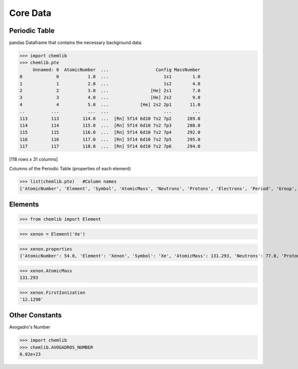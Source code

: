 Core Data
========================================

Periodic Table
--------------

pandas Dataframe that contains the necessary background data.

.. code:: python

>>> import chemlib
>>> chemlib.pte
     Unnamed: 0  AtomicNumber  ...                  Config MassNumber
0             0           1.0  ...                     1s1        1.0
1             1           2.0  ...                     1s2        4.0
2             2           3.0  ...                [He] 2s1        7.0
3             3           4.0  ...                [He] 2s2        9.0
4             4           5.0  ...            [He] 2s2 2p1       11.0
..          ...           ...  ...                     ...        ...
113         113         114.0  ...  [Rn] 5f14 6d10 7s2 7p2      289.0
114         114         115.0  ...  [Rn] 5f14 6d10 7s2 7p3      288.0
115         115         116.0  ...  [Rn] 5f14 6d10 7s2 7p4      292.0
116         116         117.0  ...  [Rn] 5f14 6d10 7s2 7p5      295.0
117         117         118.0  ...  [Rn] 5f14 6d10 7s2 7p6      294.0

[118 rows x 31 columns]

Columns of the Periodic Table (properties of each element)

.. code:: python
>>> list(chemlib.pte)   #Column names
['AtomicNumber', 'Element', 'Symbol', 'AtomicMass', 'Neutrons', 'Protons', 'Electrons', 'Period', 'Group', 'Phase', 'Radioactive', 'Natural', 'Metal', 'Nonmetal', 'Metalloid', 'Type', 'AtomicRadius', 'Electronegativity', 'FirstIonization', 'Density', 'MeltingPoint', 'BoilingPoint', 'Isotopes', 'Discoverer', 'Year', 'SpecificHeat', 'Shells', 'Valence', 'Config', 'MassNumber']

Elements
--------

.. code:: python

>>> from chemlib import Element

>>> xenon = Element('Xe')

>>> xenon.properties
{'AtomicNumber': 54.0, 'Element': 'Xenon', 'Symbol': 'Xe', 'AtomicMass': 131.293, 'Neutrons': 77.0, 'Protons': 54.0, 'Electrons': 54.0, 'Period': 5.0, 'Group': 18.0, 'Phase': 'gas', 'Radioactive': False, 'Natural': True, 'Metal': False, 'Nonmetal': True, 'Metalloid': False, 'Type': 'Noble Gas', 'AtomicRadius': '1.2', 'Electronegativity': nan, 'FirstIonization': '12.1298', 'Density': '0.00589', 'MeltingPoint': '161.45', 'BoilingPoint': '165.03', 'Isotopes': 31.0, 'Discoverer': 'Ramsay and Travers', 'Year': '1898', 'SpecificHeat': '0.158', 'Shells': 5.0, 'Valence': 8.0, 'Config': '[Kr] 4d10 5s2 5p6', 'MassNumber': 131.0}

>>> xenon.AtomicMass
131.293

>>> xenon.FirstIonization
'12.1298'

Other Constants
---------------

Avogadro's Number

.. code:: python

>>> import chemlib
>>> chemlib.AVOGADROS_NUMBER
6.02e+23